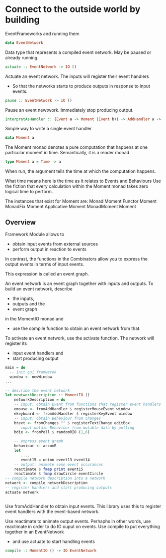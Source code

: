 * Connect to the outside world by building
EventFrameworks
and running them


#+begin_src haskell
data EventNetwork
#+end_src
Data type that represents a compiled event network.
May be paused or already running.
#+begin_src haskell
actuate :: EventNetwork -> IO ()
#+end_src
Actuate an event network.
The inputs will register their event handlers
  - So that the networks starts to produce outputs in response to input events.
#+begin_src haskell
pause :: EventNetwork -> IO ()
#+end_src
Pause an event newtwork.
Immediately stop producing output.

#+begin_src haskell
interpretAsHandler :: (Event a -> Moment (Event b)) -> AddHandler a -> AddHandler b
#+end_src
Simple way to write a single event handler

#+begin_src haskell
data Moment a
#+end_src
The Moment monad denotes a pure computation that happens at one particular moment in time.
Semantically, it is a reader monad
#+begin_src haskell
type Moment a = Time -> a
#+end_src
When run, the argument tells the time at which the computation happens.

What time means here is the time as it relates to Events and Behaviours
Use the fiction that every calculation within the Moment monad takes zero logical time to perform.

The instances that exist for Moment are:
Monad Moment
Functor Moment
MonadFix Moment
Applicative Moment
MonadMoment Moment

** Overview
Framework Module allows to
- obtain input events from external sources
- perform output in reaction to events

In contrast, the functions in the Combinators allow you to express the output events in
terms of input events.

This expression is called an event graph.

An event network is an event graph together with inputs and outputs.
To build an event network, describe
- the inputs,
- outputs and the
- event graph
in the MomentIO monad and
 - use the compile function to obtain an event network from that.

To activate an event network, use the activate function.
The network will register its
- input event handlers and
- start producing output

#+begin_src haskell
  main = do
    -- init gui framwerok
    window <- newWindow
  ...

  -- describe the event network
  let newtworkDescription :: MomentIO ()
      networkDescription = do
	  -- input: obtain Event from functions that register event handlers
	  emouse <- fromAddHandler $ registerMouseEvent window
	  ekeyboard <- fromAddHandler $ registerKeyEvent window
	  -- input: obtain Behaviour from changes
	  btext <- fromChanges "" $ registerTextChange editBox
	  -- input obtain Behaviour from mutable data by polling
	  bdie <- fromPoll $ randomRIO (1,6)

	  -- express event graph
	  behaviour <- accumB
	  let
	     ....
	     event15 = union event13 event14
	  -- output: animate some event occurances
	  reactimate $ fmap print event15
	  reactimate $ fmap drawCircle eventCircle
  -- compile network description into a network
  network <- compile networkDescription
  -- register handlers and start producing outputs
  actuate network


#+end_src
Use fromAddHandler to obtain input events.
This library uses this to register event handlers with the event-based network.

Use reactimate to animate output events.
Perhaphs in other words, use reactimate in order to do IO ouput on events.
Use compile to put everything together in an EventNetwork
  - and use actuate to start handling events

#+begin_src haskell
compile :: MomentIO () -> IO EventNetwork
#+end_src    
